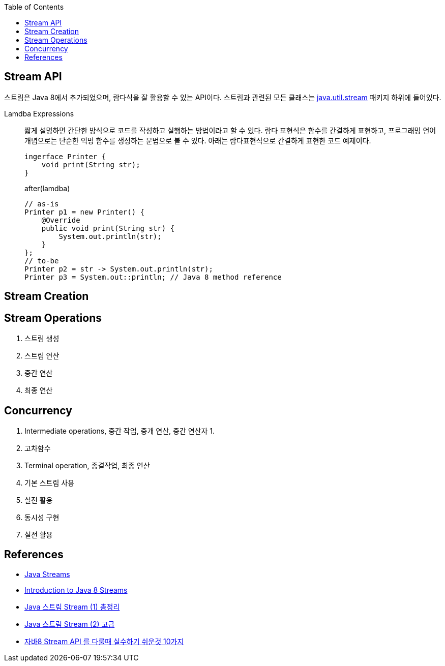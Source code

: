 :toc:

== Stream API
:javadoc-stream: https://docs.oracle.com/javase/8/docs/api/java/util/stream/package-summary.html

스트림은 Java 8에서 추가되었으며, 람다식을 잘 활용할 수 있는 API이다. 스트림과 관련된 모든 클래스는 {javadoc-stream}[java.util.stream] 패키지 하위에 들어있다.

Lamdba Expressions:: 
짧게 설명하면 간단한 방식으로 코드를 작성하고 실행하는 방법이라고 할 수 있다. 람다 표현식은 함수를 간결하게 표현하고, 프로그래밍 언어 개념으로는 단순한 익명 함수를 생성하는 문법으로 볼 수 있다. 아래는 람다표현식으로 간결하게 표현한 코드 예제이다.
+
[source, java]
----
ingerface Printer {
    void print(String str);
}
----
+
.after(lamdba)
[source, java]
----
// as-is
Printer p1 = new Printer() {
    @Override
    public void print(String str) {
        System.out.println(str);
    }
};
// to-be
Printer p2 = str -> System.out.println(str);
Printer p3 = System.out::println; // Java 8 method reference
----

== Stream Creation


== Stream Operations

. 스트림 생성
. 스트림 연산
. 중간 연산
. 최종 연산

== Concurrency


2. Intermediate operations, 중간 작업, 중개 연산, 중간 연산자
    1. 
    2. 고차함수
3. Terminal operation, 종결작업, 최종 연산

1. 기본 스트림 사용
2. 실전 활용
3. 동시성 구현
4. 실전 활용


== References
* https://www.baeldung.com/java-streams[Java Streams]
* https://www.baeldung.com/java-8-streams-introduction[Introduction to Java 8 Streams]
* https://futurecreator.github.io/2018/08/26/java-8-streams/[Java 스트림 Stream (1) 총정리]
* https://futurecreator.github.io/2018/08/26/java-8-streams-advanced/[Java 스트림 Stream (2) 고급]
* https://hamait.tistory.com/547[자바8 Stream API 를 다룰때 실수하기 쉬운것 10가지]
